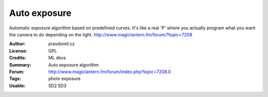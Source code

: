 Auto exposure
=============

Automatic exposure algorithm based on predefined curves.
It's like a real 'P' where you actually program what you want the camera to do depending on the light.
http://www.magiclantern.fm/forum/?topic=7208

:Author: pravdomil.cz
:License: GPL
:Credits: ML devs
:Summary: Auto exposure algorithm
:Forum: http://www.magiclantern.fm/forum/index.php?topic=7208.0
:Tags: photo exposure
:Usable: 5D2 5D3